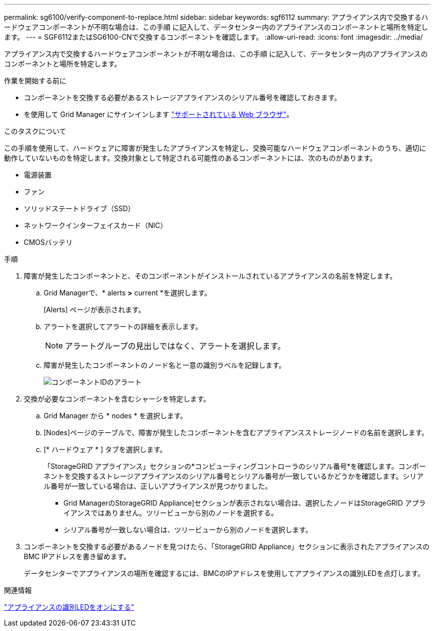 ---
permalink: sg6100/verify-component-to-replace.html 
sidebar: sidebar 
keywords: sgf6112 
summary: アプライアンス内で交換するハードウェアコンポーネントが不明な場合は、この手順 に記入して、データセンター内のアプライアンスのコンポーネントと場所を特定します。 
---
= SGF6112またはSG6100-CNで交換するコンポーネントを確認します。
:allow-uri-read: 
:icons: font
:imagesdir: ../media/


[role="lead"]
アプライアンス内で交換するハードウェアコンポーネントが不明な場合は、この手順 に記入して、データセンター内のアプライアンスのコンポーネントと場所を特定します。

.作業を開始する前に
* コンポーネントを交換する必要があるストレージアプライアンスのシリアル番号を確認しておきます。
* を使用して Grid Manager にサインインします https://docs.netapp.com/us-en/storagegrid-118/admin/web-browser-requirements.html["サポートされている Web ブラウザ"^]。


.このタスクについて
この手順を使用して、ハードウェアに障害が発生したアプライアンスを特定し、交換可能なハードウェアコンポーネントのうち、適切に動作していないものを特定します。交換対象として特定される可能性のあるコンポーネントには、次のものがあります。

* 電源装置
* ファン
* ソリッドステートドライブ（SSD）
* ネットワークインターフェイスカード（NIC）
* CMOSバッテリ


.手順
. 障害が発生したコンポーネントと、そのコンポーネントがインストールされているアプライアンスの名前を特定します。
+
.. Grid Managerで、* alerts *>* current *を選択します。
+
[Alerts] ページが表示されます。

.. アラートを選択してアラートの詳細を表示します。
+

NOTE: アラートグループの見出しではなく、アラートを選択します。

.. 障害が発生したコンポーネントのノード名と一意の識別ラベルを記録します。
+
image::../media/nic-alert-sgf6112.jpg[コンポーネントIDのアラート]



. 交換が必要なコンポーネントを含むシャーシを特定します。
+
.. Grid Manager から * nodes * を選択します。
.. [Nodes]ページのテーブルで、障害が発生したコンポーネントを含むアプライアンスストレージノードの名前を選択します。
.. [* ハードウェア * ] タブを選択します。
+
「StorageGRID アプライアンス」セクションの*コンピューティングコントローラのシリアル番号*を確認します。コンポーネントを交換するストレージアプライアンスのシリアル番号とシリアル番号が一致しているかどうかを確認します。シリアル番号が一致している場合は、正しいアプライアンスが見つかりました。

+
*** Grid ManagerのStorageGRID Appliance]セクションが表示されない場合は、選択したノードはStorageGRID アプライアンスではありません。ツリービューから別のノードを選択する。
*** シリアル番号が一致しない場合は、ツリービューから別のノードを選択します。




. コンポーネントを交換する必要があるノードを見つけたら、「StorageGRID Appliance」セクションに表示されたアプライアンスのBMC IPアドレスを書き留めます。
+
データセンターでアプライアンスの場所を確認するには、BMCのIPアドレスを使用してアプライアンスの識別LEDを点灯します。



.関連情報
link:turning-sgf6112-identify-led-on-and-off.html["アプライアンスの識別LEDをオンにする"]
